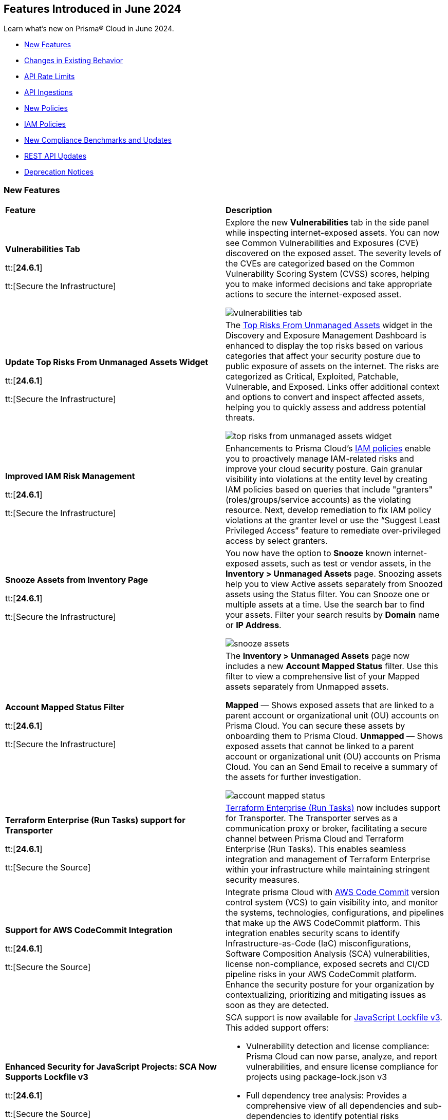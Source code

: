 == Features Introduced in June 2024

Learn what's new on Prisma® Cloud in June 2024.

* <<new-features>>
* <<changes-in-existing-behavior>>
* <<api-rate-limits>>
* <<api-ingestions>>
* <<new-policies>>
* <<iam-policies>>
//* <<policy-updates>>
* <<new-compliance-benchmarks-and-updates>>
* <<rest-api-updates>>
* <<deprecation-notices>>


[#new-features]
=== New Features

[cols="50%a,50%a"]
|===
|*Feature*
|*Description*

|*Vulnerabilities Tab*

tt:[*24.6.1*]

tt:[Secure the Infrastructure]
//RLP-132742

|Explore the new *Vulnerabilities* tab in the side panel while inspecting internet-exposed assets. You can now see Common Vulnerabilities and Exposures (CVE) discovered on the exposed asset. The severity levels of the CVEs are categorized based on the Common Vulnerability Scoring System (CVSS) scores, helping you to make informed decisions and take appropriate actions to secure the internet-exposed asset.

image::vulnerabilities-tab.gif[]

|*Update Top Risks From Unmanaged Assets Widget*

tt:[*24.6.1*]

tt:[Secure the Infrastructure]
//RLP-132742

|The https://docs.prismacloud.io/en/enterprise-edition/content-collections/dashboards/dashboards-discovery-exposure-management[Top Risks From Unmanaged Assets] widget in the Discovery and Exposure Management Dashboard is enhanced to display the top risks based on various categories that affect your security posture due to public exposure of assets on the internet. The risks are categorized as Critical, Exploited, Patchable, Vulnerable, and Exposed. Links offer additional context and options to convert and inspect affected assets, helping you to quickly assess and address potential threats. 

image::top-risks-from-unmanaged-assets-widget.png[]


|*Improved IAM Risk Management*

tt:[*24.6.1*]

tt:[Secure the Infrastructure]
//RLP-141441

|Enhancements to Prisma Cloud's https://docs.prismacloud.io/en/enterprise-edition/content-collections/governance/create-an-iam-policy[IAM policies] enable you to proactively manage IAM-related risks and improve your cloud security posture. Gain granular visibility into violations at the entity level by creating IAM policies based on queries that include "granters" (roles/groups/service accounts) as the violating resource. Next, develop remediation to fix IAM policy violations at the granter level or use the “Suggest Least Privileged Access” feature to remediate over-privileged access by select granters.

|*Snooze Assets from Inventory Page*

tt:[*24.6.1*]

tt:[Secure the Infrastructure]
//RLP-140581

|You now have the option to *Snooze* known internet-exposed assets, such as test or vendor assets, in the *Inventory > Unmanaged Assets* page. Snoozing assets help you to view Active assets separately from Snoozed assets using the Status filter. You can Snooze one or multiple assets at a time. Use the search bar to find your assets. Filter your search results by *Domain* name or *IP Address*.

image::snooze-assets.png[]

|*Account Mapped Status Filter*

tt:[*24.6.1*]

tt:[Secure the Infrastructure]
//RLP-140581

|The *Inventory > Unmanaged Assets* page now includes a new *Account Mapped Status* filter. Use this filter to view a comprehensive list of your Mapped assets separately from Unmapped assets.

*Mapped* — Shows exposed assets that are linked to a parent account or organizational unit (OU) accounts on Prisma Cloud. You can secure these assets by onboarding them to Prisma Cloud.
*Unmapped* — Shows exposed assets that cannot be linked to a parent account or organizational unit (OU) accounts on Prisma Cloud. You can an Send Email to receive a summary of the assets for further investigation.

image::account-mapped-status.png[]


|*Terraform Enterprise (Run Tasks) support for Transporter*

tt:[*24.6.1*]

tt:[Secure the Source]
//BCE-34224

| https://docs.prismacloud.io/en/enterprise-edition/content-collections/application-security/get-started/connect-code-and-build-providers/ci-cd-runs/add-terraform-enterprise-run-tasks#undefined[Terraform Enterprise (Run Tasks)] now includes support for Transporter. The Transporter serves as a communication proxy or broker, facilitating a secure channel between Prisma Cloud and Terraform Enterprise (Run Tasks). This enables seamless integration and management of Terraform Enterprise within your infrastructure while maintaining stringent security measures.

|*Support for AWS CodeCommit Integration*

tt:[*24.6.1*]

tt:[Secure the Source]
//BCE-34167

|Integrate prisma Cloud with https://docs.prismacloud.io/en/enterprise-edition/content-collections/application-security/get-started/connect-code-and-build-providers/code-repositories/add-aws-codecommit[AWS Code Commit] version control system (VCS) to gain visibility into, and monitor the systems, technologies, configurations, and pipelines that make up the AWS CodeCommit platform. This integration enables security scans to identify Infrastructure-as-Code (IaC) misconfigurations, Software Composition Analysis (SCA) vulnerabilities, license non-compliance, exposed secrets and CI/CD pipeline risks in your AWS CodeCommit platform. Enhance the security posture for your organization by contextualizing, prioritizing and mitigating issues as soon as they are detected.

|*Enhanced Security for JavaScript Projects: SCA Now Supports Lockfile v3*

tt:[*24.6.1*]

tt:[Secure the Source]
//BCE-33820

|SCA support is now available for https://docs.prismacloud.io/en/enterprise-edition/content-collections/application-security/risk-management/monitor-and-manage-code-build/software-composition-analysis/sca-troubleshoot[JavaScript Lockfile v3]. This added support offers:

* Vulnerability detection and license compliance: Prisma Cloud can now parse, analyze, and report vulnerabilities, and ensure license compliance for projects using package-lock.json v3
* Full dependency tree analysis: Provides a comprehensive view of all dependencies and sub-dependencies to identify potential risks
* Cross-platform support: Supported across Prisma Cloud platforms such as PR comments, Fix PRs, Enforcement, IDE, and CLI


|===

[#changes-in-existing-behavior]
=== Changes in Existing Behavior

[cols="50%a,50%a"]
|===
|*Feature*
|*Description*

|*API Rate Limits*
//RLP-129569, RLP-139236

|Prisma Cloud uses API https://pan.dev/prisma-cloud/api/cspm/rate-limits/[rate limits] at the endpoint level to protect the performance and availability of its services. Rate limits will be applied to additional APIs starting from the 24.6.1 release. Details of these rate limits will be made available in the supporting API documentation and Look Ahead Notices when these limits are introduced.

For more information, see the <<api-rate-limits>> table below.

|===


[#api-rate-limits]
==== API Rate Limits
//RLP-129569, RLP-139236

Rate limits will apply to the following endpoints in release *24.6.1*.

[cols="60%a,20%a,20%a"]
|===
|*Endpoint*
|*Rate Limit (tps)*
|*Burst Rate (tps)*

3+|*Resource Lists*

|Get Resource Lists -  https://pan.dev/prisma-cloud/api/cspm/get-all-resource-list-for-customer/[GET /v1/resource_list] 
|80 
|80

|Get Resource List by ID - https://pan.dev/prisma-cloud/api/cspm/get-resource-list-by-id/[GET /v1/resource_list/#id]
|4
|4

|Get Resource List Types - https://pan.dev/prisma-cloud/api/cspm/get-resource-list-types/[GET /v1/resource_list/types]
|4
|4

|Get Resource List Names -  GET /v1/resource_list/names
|80 
|80


3+|*Account Groups*

|List Account Groups - https://pan.dev/prisma-cloud/api/cspm/get-account-groups/[GET /cloud/group]
|32
|32

|Account Group Info -  https://pan.dev/prisma-cloud/api/cspm/get-account-group/[GET /cloud/group/#id]
|80
|80

|List Account Group Names - https://pan.dev/prisma-cloud/api/cspm/get-account-group-name/[GET /cloud/group/name]
|32
|32

|List Account Group Names by Cloud Type - https://pan.dev/prisma-cloud/api/cspm/get-account-group-name-by-cloud-type/[GET cloud/group/name/#cloud_type]
|4
|4

3+|*Collections*

| Get All Collections - https://pan.dev/prisma-cloud/api/cspm/get-all-collections/[GET /entitlement/api/v1/collection]
|4
|4

| Get Collection by ID - https://pan.dev/prisma-cloud/api/cspm/get-collection-by-id/[GET /entitlement/api/v1/collection/#id]
|8
|8

|===

[#api-ingestions]
=== API Ingestions

[cols="50%a,50%a"]
|===
|*Service*
|*API Details*


|*Amazon CloudFront*

tt:[*24.6.1*]
//RLP-139944

|*aws-cloudfront-response-headers-policy*

Additional permissions required:

* `cloudfront:ListResponseHeadersPolicies`
* `cloudfront:GetResponseHeadersPolicy`

The Security Audit role includes the permissions. 

|*AWS Database Migration Service*

tt:[*24.6.1*]
//RLP-139939

|*aws-dms-replication-task*

Additional permissions required:

* `dms:DescribeReplicationTasks`
* `dms:ListTagsForResource`

The Security Audit role includes the permissions. 

|*AWS Network Firewall*

tt:[*24.6.1*]
//RLP-139913

|*aws-network-firewall-rule-group*

Additional permissions required:

* `network-firewall:ListRuleGroups`
* `network-firewall:DescribeRuleGroup`

The Security Audit role includes the permissions. 

|*AWS Glue*

tt:[*24.6.1*]
//RLP-139895

|*aws-glue-resource-policy*

Additional permission required:

* `glue:GetResourcePolicies`

You must manually add the above permission to the CFT template to enable it.

//The Security Audit role includes the permissions. 

|*AWS Macie*

tt:[*24.6.1*]
//RLP-139941

|*aws-macie2-classification-job*

Additional permission required:

* `macie2:ListClassificationJobs`

You must manually add the above permission to the CFT template to enable it.

//The Security Audit Policy does not include the permission. 

|*Azure Monitor*

tt:[*24.6.1*]
//RLP-136333

|*azure-monitor-action-groups*

Additional permission required:

* `Microsoft.Insights/ActionGroups/Read`

The Reader role includes the permission. 

|*Azure Log Analytics*

tt:[*24.6.1*]
//RLP-120365

|*azure-log-analytics-clusters*

Additional permission required:

* `Microsoft.OperationalInsights/clusters/read`

The Reader role includes the permission. 

|*Azure App Service*

tt:[*24.6.1*]
//RLP-139922

|*azure-app-service-private-endpoint-connections*

Additional permissions required:

* `Microsoft.Web/sites/Read`
* `Microsoft.Web/sites/privateEndpointConnections/Read`

The Reader role includes the permissions. 

|*Azure Event Grid*

tt:[*24.6.1*]
//RLP-139161

|*azure-event-grid-namespaces*

Additional permission required:

* `Microsoft.EventGrid/namespaces/read`

The Reader role includes the permission. 

|*Azure Virtual Network*

tt:[*24.6.1*]
//RLP-139108

|*azure-network-private-dns-zone-groups*

Additional permissions required:

* `Microsoft.Network/privateEndpoints/read`
* `Microsoft.Network/privateEndpoints/privateDnsZoneGroups/read`

The Reader role includes the permissions. 

|*Google Storage Transfer*

tt:[*24.6.1*]
//RLP-140219

|*gcloud-storage-transfer-agent-pool*

Additional permission required:

* `storagetransfer.agentpools.list`

The Viewer role includes the permission. 

|*Google Storage Transfer*

tt:[*24.6.1*]
//RLP-140218

|*gcloud-storage-transfer-job*

Additional permission required:

* `storagetransfer.jobs.list`

The Viewer role includes the permission. 

|*Google Cloud Workstation*

tt:[*24.6.1*]
//RLP-140215

|*gcloud-cloud-workstation-configuration*

Additional permissions required:

* `workstations.workstationClusters.list`
* `workstations.workstationConfigs.list`
* `workstations.workstationConfigs.getIamPolicy`

The Viewer role includes the permissions. 

|*Google Cloud Workstation*

tt:[*24.6.1*]
//RLP-140214

|*gcloud-cloud-workstation-cluster*

Additional permission required:

* `workstations.workstationClusters.list`

The Viewer role includes the permission. 

|*Google Cloud Workstation*

tt:[*24.6.1*]
//RLP-136571

|*gcloud-cloud-workstation*

Additional permissions required:

* `workstations.workstationClusters.list`
* `workstations.workstationConfigs.list`
* `workstations.workstations.list`
* `workstations.workstationConfigs.getIamPolicy`

The Viewer role includes the permissions. 

|*GCP Vertex AI Platform Pipeline Job*

tt:[*Update*]
tt:[*24.6.1*]
//RLP-141422

|*gcloud-vertex-ai-aiplatform-pipeline-job*

A new field called runtimeConfig and it's sub-fields will be ingested as part of this update.

|===


[#new-policies]
=== New Policies

[cols="50%a,50%a"]
|===
|*Policies*
|*Description*

|*AWS Secret Manager secret not used for more than 90 days*

tt:[*24.6.1*]
//RLP-140347

|This policy identifies the AWS Secret Manager secret not accessed within 90 days.

AWS Secret Manager securely stores and manages sensitive information like API keys, passwords, and certificates. Leaving unused secrets in AWS Secret Manager increases the risk of security breaches by providing unnecessary access points for attackers, potentially leading to unauthorized data access or leaks.

It is recommended to routinely review and delete unused secrets to limit the attack surface and risk of unauthorized access.

*Policy Severity—* Informational

*Policy Type—* Config

----
config from cloud.resource where cloud.type = 'aws' AND api.name = 'aws-secretsmanager-describe-secret' AND json.rule = '(lastAccessedDate does not exist and _DateTime.ageInDays(createdDate) > 90) or (lastAccessedDate exists and _DateTime.ageInDays(lastAccessedDate) > 90)'
----

|*AWS Aurora MySQL DB cluster does not publish audit logs to CloudWatch Logs*

tt:[*24.6.1*]
//RLP-140387

|This policy identifies AWS Aurora MySQL DB cluster where audit logging is disabled or audit logs are not published to Amazon CloudWatch Logs.

Aurora MySQL DB cluster integrates with Amazon CloudWatch for performance metrics gathering and analysis, supporting CloudWatch Alarms. While the Aurora MySQL DB cluster provides customizable audit logs for monitoring database operations, these logs are not automatically sent to CloudWatch Logs, limiting centralized monitoring and analysis of database activities.

It is recommended to configure the Aurora MySQL DB cluster to enable audit logs and their publishing to CloudWatch. 

*Policy Severity—* Informational

*Policy Type—* Config

----
config from cloud.resource where api.name = 'aws-rds-db-cluster' AND json.rule = engine equals "aurora-mysql" and status equals "available" as X; config from cloud.resource where api.name = 'aws-rds-db-cluster-parameter-group' AND json.rule = DBParameterGroupFamily contains "aurora-mysql" as Y; filter '$.X.dBclusterParameterGroupArn equals $.Y.DBClusterParameterGroupArn and (($.Y.parameters.server_audit_logging.ParameterValue does not exist or $.Y.parameters.server_audit_logging.ParameterValue equals 0) or ($.X.enabledCloudwatchLogsExports does not contain "audit" and $.Y.parameters.server_audit_logs_upload.ParameterValue equals 0))' ; show X;
----

|*AWS AppSync GraphQL API is authenticated with API key*

tt:[*24.6.1*]
//RLP-140548

|This policy identifies the AWS AppSync Graphql API using the API key for primary or additional authentication methods.

AWS AppSync GraphQL API is a fully managed service by Amazon Web Services for building scalable and secure GraphQL APIs. An API key is a hard-coded value in your application generated by the AWS AppSync service when you create an unauthenticated GraphQL endpoint. Using API keys for authentication can pose security risks such as exposure to unauthorized access and limited control over access privileges, potentially compromising sensitive data and system integrity.

It is recommended to use authentication methods other than API Keys like IAM, Amazon Cognito User Pools, or OpenID Connect providers for securing AWS AppSync GraphQL APIs, to ensure enhanced security and access control.

*Policy Severity—* Informational

*Policy Type—* Config

----
config from cloud.resource where cloud.type = 'aws' AND api.name = 'aws-appsync-graphql-api' AND json.rule = authenticationType equals "API_KEY" or additionalAuthenticationProviders[?any( authenticationType equals "API_KEY" )] exists 
----

|*AWS Network Firewall is not configured with logging configuration*

tt:[*24.6.1*]
//RLP-140578

|This policy identifies an AWS Network Firewall where logging is not configured.

AWS Network Firewall manages inbound and outbound traffic for the AWS resources within the AWS environment. Logging configuration for the network firewall involves enabling logging of network traffic, including allowed and denied requests, to provide visibility into network activity. Failure to configure logging results in a lack of visibility into potential security threats, making it difficult to detect and respond to malicious activity effectively and hindering threat detection and compliance.

It is recommended to enable logging to ensure comprehensive monitoring, threat detection, compliance adherence, and effective incident response.

*Policy Severity—* Informational

*Policy Type—* Config

----
config from cloud.resource where api.name = 'aws-networkfirewall-firewall' AND json.rule = FirewallStatus.Status equals "READY" as X; config from cloud.resource where api.name = 'aws-network-firewall-logging-configuration' AND json.rule = LoggingConfiguration.LogDestinationConfigs[*].LogType does not exist as Y; filter '$.X.Firewall.FirewallArn equal ignore case $.Y.FirewallArn' ; show X;
----

|*AWS Security Hub is not enabled*

tt:[*24.6.1*]
//RLP-141035

|This policy identifies the AWS Security Hub that is not enabled in specific regions. 

AWS Security Hub is a centralized security management service by Amazon Web Services, providing a comprehensive view of your security posture and automating security checks across AWS accounts. Failure to enable AWS Security Hub in all regions may lead to limited visibility and compromised threat detection across your AWS environment.

It is recommended to enable AWS Security Hub in all regions for consistent visibility and enhanced threat detection across your AWS environment.

*Policy Severity—* Informational

*Policy Type—* Config

----
config from cloud.resource where cloud.type = 'aws' AND api.name = 'aws-securityhub-hub' AND json.rule = SubscribedAt exists as X; count(X) less than 1 
----

|*AWS ECS task definition logging configuration disabled*

tt:[*24.6.1*]
//RLP-138996

|This policy identifies AWS ECS task definitions that have logging configuration disabled.

AWS ECS logging involves capturing and storing container logs for monitoring, troubleshooting, and analysis purposes within the Amazon ECS environment. Collecting data from task definitions gives visibility, which can aid in debugging processes and determining the source of issues.

It is recommended to configure logging for an AWS ECS task definition.

*Policy Severity—* Informational

*Policy Type—* Config

----
config from cloud.resource where cloud.type = 'aws' AND api.name = 'aws-ecs-describe-task-definition' AND json.rule = status equals ACTIVE and containerDefinitions[?any(logConfiguration.logDriver does not exist)] exists
----

|*AWS EC2 Client VPN endpoints client connection logging disabled*

tt:[*24.6.1*]
//RLP-138997

|This policy identifies AWS EC2 client VPN endpoints with client connection logging disabled.

AWS Client VPN endpoints enable remote clients to securely connect to resources in the Virtual Private Cloud (VPC). Connection logs enable you to track user behaviour on the VPN endpoint and gain visibility.

It is recommended to enable connection logging for AWS EC2 client VPN endpoints.

*Policy Severity—* Low

*Policy Type—* Config

----
config from cloud.resource where cloud.type = 'aws' AND api.name = 'aws-ec2-client-vpn-endpoint' AND json.rule = status.code equal ignore case available and connectionLogOptions.Enabled is false
----

|*AWS EventBridge event bus with no resource-based policy attached*

tt:[*24.6.1*]
//RLP-140361

|This policy identifies AWS EventBridge event buses with no resource-based policy attached.

AWS EventBridge is a serverless event bus service that enables businesses to quickly and easily integrate applications, services, and data across multiple cloud environments. By default, an EventBridge custom event bus lacks a resource-based policy associated with it, which allows principals in the account to access the event bus. 

It is recommended to attach a resource based policy to the event bus to limit access scope to fewer entities.

*Policy Severity—* Informational

*Policy Type—* Config

----
config from cloud.resource where cloud.type = 'aws' AND api.name = 'aws-events-eventbus' AND json.rule = Policy does not exist
----

|*AWS WAF Rule Group CloudWatch metrics disabled*

tt:[*24.6.1*]
//RLP-140364

|This policy identifies the AWS WAF Rule Group having CloudWatch metrics disabled.

AWS WAF rule groups have CloudWatch metrics that provide information about the number of allowed and blocked web requests, counted requests, and requests that pass through without matching any rule in the rule group. These metrics can be used to monitor and analyse the performance of the web access control list (web ACL) and its associated rules.

It is recommended to enable CloudWatch metrics for a WAF rule group to help in monitoring and analysis of web requests.

*Policy Severity—* Informational

*Policy Type—* Config

----
config from cloud.resource where cloud.type = 'aws' AND api.name = 'aws-waf-v2-rule-group' AND json.rule = VisibilityConfig.CloudWatchMetricsEnabled is false or Rules[?any( VisibilityConfig.CloudWatchMetricsEnabled is false)] exists
----

|*AWS Step Function state machines logging disabled*

tt:[*24.6.1*]
//RLP-140365

|This policy identifies AWS Step Function state machines with logging disabled.

AWS Step Functions uses state machines to define and execute workflows that coordinate the components of distributed applications and microservices. Step Functions logs state machine executions to Amazon CloudWatch Logs for debugging and monitoring purposes.

It is recommended to enable logging on the Step Function state machine to maintain reliability, availability, and performance.

*Policy Severity—* Informational

*Policy Type—* Config

----
config from cloud.resource where cloud.type = 'aws' AND api.name = 'aws-step-functions-statemachine' AND json.rule = loggingConfiguration.level equal ignore case off
----

|*Azure Application Insights configured with overly permissive network access*

tt:[*24.6.1*]
//RLP-58065

|This policy identifies Application Insights configured with overly permissive network access. 

Virtual network access configuration in Application Insights allows you to restrict data ingestion and queries coming from the public networks. 

It is recommended to configure the Application Insight with virtual networks access configuration set to restrict; so that the Application Insight is accessible only to restricted Azure Monitor private link scopes.

*Policy Severity—* Medium 

*Policy Type—* Config

----
config from cloud.resource where cloud.type = 'azure' AND api.name = 'azure-application-insights-component' AND json.rule = properties.provisioningState equals Succeeded and (properties.publicNetworkAccessForQuery equals Enabled or properties.publicNetworkAccessForIngestion equals Enabled)
----

|*Azure Application Insights not configured with Azure Active Directory (Azure AD) authentication*

tt:[*24.6.1*]
//RLP-58531

|This policy identifies Application Insights that are not configured with Azure Active Directory (AAD) authentication and are enabled with local authentication. 

Disabling local authentication and using AAD-based authentication enhances the security and reliability of the telemetry used to make both critical operational and business decisions. 

It is recommended to configure the Application Insights with Azure Active Directory (AAD) authentication so that all actions are strongly authenticated.

*Policy Severity—* Medium 

*Policy Type—* Config

----
config from cloud.resource where cloud.type = 'azure' AND api.name = 'azure-application-insights-component' AND json.rule = properties.provisioningState equals Succeeded and (properties.DisableLocalAuth does not exist or properties.DisableLocalAuth is false)
----

|*Azure Log Analytics configured with overly permissive network access*

tt:[*24.6.1*]
//RLP-60227

|This policy identifies Log Analytics configured with overly permissive network access. 

Virtual network access configuration in Log Analytics allows you to restrict data ingestion and queries coming from the public networks. 

It is recommended to configure the Log Analytics with virtual networks access configuration set to restrict; so that the  Log Analytics is accessible only to restricted Azure Monitor private link scopes.

*Policy Severity—* Medium 

*Policy Type—* Config

----
config from cloud.resource where cloud.type = 'azure' AND api.name = 'azure-log-analytics-workspace' AND json.rule = properties.provisioningState equals Succeeded and (properties.publicNetworkAccessForQuery equals Enabled or properties.publicNetworkAccessForIngestion equals Enabled)
----

|*Azure storage account infrastructure encryption is disabled*

tt:[*24.6.1*]
//RLP-76220

|The policy identifies Azure storage accounts for which infrastructure encryption is disabled.

Infrastructure double encryption adds a second layer of encryption using service-managed keys. When infrastructure encryption is enabled for a storage account or an encryption scope, data is encrypted twice. Once at the service level and once at the infrastructure level - with two different encryption algorithms and two different keys. Infrastructure encryption is recommended for scenarios where double encrypted data is necessary for compliance requirements.

It is recommended to enable infrastructure encryption on Azure storage accounts so that encryption can be implemented at the layer closest to the storage device or network wires.

*Policy Severity—* Informational 

*Policy Type—* Config

----
config from cloud.resource where cloud.type = 'azure' AND api.name = 'azure-storage-account-list' AND json.rule = properties.provisioningState equal ignore case Succeeded and (properties.encryption.requireInfrastructureEncryption does not exist or properties.encryption.requireInfrastructureEncryption is false)
----

|*Azure Activity log alert for Create or update public IP address rule does not exist*

tt:[*24.6.1*]
//RLP-140569

|The policy identifies Azure storage accounts for which infrastructure encryption is disabled.

Infrastructure double encryption adds a second layer of encryption using service-managed keys. When infrastructure encryption is enabled for a storage account or an encryption scope, data is encrypted twice. Once at the service level and once at the infrastructure level - with two different encryption algorithms and two different keys. Infrastructure encryption is recommended for scenarios where double encrypted data is necessary for compliance requirements.

It is recommended to enable infrastructure encryption on Azure storage accounts so that encryption can be implemented at the layer closest to the storage device or network wires.

*Policy Severity—* Informational 

*Policy Type—* Config

----
config from cloud.resource where cloud.type = 'azure' AND api.name = 'azure-activity-log-alerts' AND json.rule = "location equal ignore case Global and properties.enabled equals true and properties.scopes[*] does not contain resourceGroups and properties.condition.allOf[?(@.field=='operationName')].equals equals Microsoft.Network/publicIPAddresses/write" as X; count(X) less than 1
----

|*Azure Activity log alert for Delete public IP address rule does not exist*

tt:[*24.6.1*]
//RLP-140572

|This policy identifies the Azure accounts in which activity log alert for Delete public IP address rule does not exist.

Creating an activity log alert for Delete public IP address rule gives insight into network rule access changes and may reduce the time it takes to detect suspicious activity. By enabling this monitoring, you get alerts whenever any deletions are made to public IP addresses rules.

As a best practice, it is recommended to have an activity log alert for Delete public IP address rule to enhance network security monitoring and detect suspicious activities.

*Policy Severity—* Informational 

*Policy Type—* Config

----
config from cloud.resource where cloud.type = 'azure' AND api.name = 'azure-activity-log-alerts' AND json.rule = "location equal ignore case Global and properties.enabled equals true and properties.scopes[*] does not contain resourceGroups and properties.condition.allOf[?(@.field=='operationName')].equals equals Microsoft.Network/publicIPAddresses/delete" as X; count(X) less than 1
----

|*GCP Vertex AI Workbench user-managed notebook auto-upgrade is disabled*

tt:[*24.6.1*]
//RLP-129289

|This policy identifies GCP Vertex AI Workbench user-managed notebooks that have auto-upgrade disabled.

Auto-upgrading Google Cloud Vertex environments ensures timely security updates, bug fixes, and compatibility with APIs and libraries. It reduces security risks associated with outdated software, enhances stability, and enables access to new features and optimizations.

It is recommended to enable auto-upgrade to minimize maintenance overhead and mitigate security risks.

*Policy Severity—* Informational

*Policy Type—* Config

----
config from cloud.resource where cloud.type = 'gcp' AND api.name = 'gcloud-vertex-ai-notebook-instance' AND json.rule = state equals "ACTIVE" and metadata.notebook-upgrade-schedule does not exist
----

|*GCP Vertex AI Workbench user-managed notebook has vTPM disabled*

tt:[*24.6.1*]
//RLP-129290

|This policy identifies GCP Vertex AI Workbench user-managed notebooks that have Virtual Trusted Platform Module (vTPM) feature disabled. 

Virtual Trusted Platform Module (vTPM) validates guest VM pre-boot and boot integrity and offers key generation and protection. The vTPM’s root keys and the keys it generates can’t leave the vTPM, thus gaining enhanced protection from compromised operating systems or highly privileged project admins.

It is recommended to enable virtual TPM device on supported virtual machines to facilitate measured Boot and other OS security features that require a TPM.

*Policy Severity—* Low

*Policy Type—* Config

----
config from cloud.resource where cloud.type = 'gcp' AND api.name = 'gcloud-vertex-ai-notebook-instance' AND json.rule = state equals "ACTIVE" and shieldedInstanceConfig.enableVtpm is false
----

|*GCP Vertex AI Workbench user-managed notebook's JupyterLab interface access mode is set to single user*

tt:[*24.6.1*]
//RLP-139231

|This policy identifies GCP Vertex AI Workbench user-managed notebooks with JupyterLab interface access mode set to single user.

Vertex AI Workbench user-managed notebook can be accessed using the web-based JupyterLab interface. Access mode controls the control access to this interface. Allowing access to only a single user could limit collaboration, increase chances of credential sharing, and hinder security audits and reviews of the resource.

It is recommended to avoid single user access and make use of the service account access mode for user-managed notebooks.

*Policy Severity—* Informational

*Policy Type—* Config

----
config from cloud.resource where cloud.type = 'aws' AND api.name = 'aws-step-functions-statemachine' AND json.rule = loggingConfiguration.level equal ignore case off
----

|*GCP Vertex AI Workbench user-managed notebook has Integrity monitoring disabled*

tt:[*24.6.1*]
//RLP-139233

|This policy identifies GCP Vertex AI Workbench user-managed notebooks that have Integrity monitoring disabled.

Integrity Monitoring continuously monitors the boot integrity, kernel integrity, and persistent data integrity of the underlying VM of the shielded user-managed notebooks. It detects unauthorized modifications or tampering, enhancing security by verifying the trusted state of VM components throughout their lifecycle. It provides active alerting allowing administrators to respond to integrity failures and prevent compromised nodes from being deployed into the cluster.

It is recommended to enable integrity monitoring for user-managed notebooks to detect and mitigate advanced threats like rootkits and bootkit malware.

*Policy Severity—* Low

*Policy Type—* Config

----
config from cloud.resource where cloud.type = 'gcp' AND api.name = 'gcloud-vertex-ai-notebook-instance' AND json.rule = state equals "ACTIVE" and shieldedInstanceConfig.enableIntegrityMonitoring is false 
----

|*GCP Cloud Run service revision is using default service account with editor role*

tt:[*24.6.1*]
//RLP-140681

|This policy identifies GCP Cloud Run service revisions that are utilizing the default service account with the editor role. 

GCP Compute Engine Default service account is automatically created upon enabling the Compute Engine API. This service account is granted the IAM basic Editor role by default, unless explicitly disabled. Assigning default service account with the editor role to cloud run revisions could lead to privilege escalation. Granting minimal access rights helps in promoting a better security posture.

Following the principle of least privileges, it is recommended to avoid assigning default service account with the editor role to cloud run revision.

*Policy Severity—* Medium

*Policy Type—* Config

----
config from cloud.resource where api.name = 'gcloud-projects-get-iam-user' AND json.rule = user contains "compute@developer.gserviceaccount.com" and roles[*] contains "roles/editor" as X; config from cloud.resource where api.name = 'gcloud-cloud-run-revisions-list' AND json.rule = spec.serviceAccountName contains "compute@developer.gserviceaccount.com" as Y; filter ' $.X.user equals $.Y.spec.serviceAccountName '; show Y;
----

|*OCI Cloud Guard is not enabled in the root compartment of the tenancy*

tt:[*24.6.1*]
//RLP-140442

|This policy identifies the absence of OCI Cloud Guard enablement in the root compartment of the tenancy.

OCI Cloud Guard is a vital service that detects misconfigured resources and insecure activities within an OCI tenancy. It offers security administrators visibility to identify and resolve these issues promptly. Cloud Guard not only detects but also suggests, assists, or takes corrective actions to mitigate security risks. By enabling Cloud Guard in the root compartment of the tenancy with default configuration, activity detectors, and responders, administrators can proactively monitor and secure their OCI resources against potential security threats.

As best practice, it is recommended to have Cloud Guard enabled in the root compartment of your tenancy.

*Policy Severity—* Informational

*Policy Type—* Config

----
config from cloud.resource where api.name = 'oci-cloudguard-configuration' AND json.rule = status does not equal ignore case ENABLED
----

|*OCI boot volume is not encrypted with Customer Managed Key (CMK)*

tt:[*24.6.1*]
//RLP-140443

|This policy identifies OCI boot volumes that are not encrypted with a Customer Managed Key (CMK).

Encrypting boot volumes with a CMK enhances data security by providing an additional layer of protection. Effective management of encryption keys is crucial for safeguarding and accessing sensitive data. Customers should review boot volumes encrypted with Oracle service managed keys to determine if they prefer managing keys for specific volumes and implement their own key lifecycle management accordingly.

As best practice, it is recommended to encrypt OCI boot volumes using a Customer Managed Key (CMK) to strengthen data security measures.

*Policy Severity—* Informational

*Policy Type—* Config

----
config from cloud.resource where api.name = 'oci-block-storage-boot-volume' AND json.rule = lifecycleState equal ignore case "AVAILABLE" AND kmsKeyId is member of ("null")
----

|===

[#iam-policies]
=== IAM Policies

The 24.6.1 release includes the following OOTB IAM policies:

//RLP-139907

[cols="20%a,30%a,30%a,10%a,10%a"]

|===
|*Policy Name*
|*Description*
|*RQL*
|*Cloud*
|*Policy Severity*

|*AWS Compute Instance (EC2/Lambda) Assigned CloudFormation Creation Permissions Which Could Lead to Privilege Escalation*
|An adversary able to create CloudFormation stacks with any role would be able to escalate their permissions by attaching a privileged role to the stack while influencing the actions taken by the created resources. As such, they would obtain the ability to perform actions using the permissions of the attached role, allowing further enumeration and exploitation of the environment.
|----
config from iam where dest.cloud.type = 'AWS' AND action.name CONTAINS ALL ('iam:PassRole', 'cloudformation:CreateStack') AND source.cloud.resource.type IN ('instance', 'function')
----
|AWS
|High

|*AWS Compute Instance (EC2/Lambda) Assigned Permissions to Run EC2 Instances Which Could Lead to Privilege Escalation*
|An adversary able to run EC2 instances with any role would be able to escalate their permissions by attaching a privileged role to the instance. As such, they would obtain the permissions of the role attached to the EC2, allowing further enumeration and exploitation of the environment.
|----
config from iam where dest.cloud.type = 'AWS' AND action.name CONTAINS ALL ('iam:PassRole', 'ec2:RunInstances') AND source.cloud.resource.type IN ('instance', 'function')
----
|AWS
|High

|*AWS Compute Instance (EC2/Lambda) Assigned Lambda Creation Permissions Which Could Lead to Privilege Escalation*
|An adversary able to create a Lambda Function with any role and give themselves the permissions to invoke it would be able to escalate their permissions by attaching a privileged role to the function while defining the Lambda's actions. As such, they would obtain the ability to perform actions using the permissions of the attached role, allowing further enumeration and exploitation of the environment.
|----
config from iam where dest.cloud.type = 'AWS' AND action.name CONTAINS ALL ('iam:PassRole', 'lambda:CreateFunction', 'lambda:AddPermission') AND source.cloud.resource.type IN ('instance', 'function')
----
|AWS
|High

|*AWS Compute Instance (EC2/Lambda) Assigned IAM Policy Management Permissions Which Could Lead to Privilege Escalation*
|An adversary able to influence or change IAM policies could grant themselves extensive permissions using the policies. As such, they would obtain the ability to perform actions allowed by the policies, allowing further enumeration and exploitation of the environment.
|----
config from iam where dest.cloud.type = 'AWS' AND action.name in ('iam:PutGroupPolicy', 'iam:PutRolePolicy', 'iam:AttachGroupPolicy', 'iam:AttachUserPolicy', 'iam:CreatePolicyVersion') AND source.cloud.resource.type IN ('instance', 'function')
----
|AWS
|High

|*AWS Compute Instance (EC2/Lambda) Assigned Glue DevEndpoint Creation Permissions Which Could Lead to Privilege Escalation*
|An adversary able to create a Glue DevEndpoint with any role would be able to escalate their permissions by attaching a privileged role to the endpoint and configuring authentication to the endpoint using a key which they control. As such, they would obtain the ability to perform actions using the permissions of the attached role, allowing further enumeration and exploitation of the environment.
|----
config from iam where dest.cloud.type = 'AWS' AND action.name CONTAINS ALL ('iam:PassRole', 'glue:CreateDevEndpoint') AND source.cloud.resource.type IN ('instance', 'function')
----
|AWS
|High

|*AWS Compute Instance (EC2/Lambda) Assigned Glue DevEndpoint Creation Permissions Which Could Lead to Privilege Escalation*
|An adversary able to create a Glue DevEndpoint with any role would be able to escalate their permissions by attaching a privileged role to the endpoint and configuring authentication to the endpoint using a key which they control. As such, they would obtain the ability to perform actions using the permissions of the attached role, allowing further enumeration and exploitation of the environment.
|----
config from iam where dest.cloud.type = 'AWS' AND action.name CONTAINS ALL ('iam:PassRole', 'glue:CreateDevEndpoint') AND source.cloud.resource.type IN ('instance', 'function')
----
|AWS
|High

|*GCP Compute Instance (VM/Cloud Function) Assigned Cloud Function Creation Permissions Which Could Lead to Privilege Escalation*
|An adversary able to create Cloud Function instances with Service Account impersonation privileges would be able to escalate their permissions creating an instance which performs attacker controlled actions using the permissions of an impersonated Service Account. This would allow them to further enumerate and exploit the environment.
|----
config from iam where dest.cloud.type = 'GCP' AND source.cloud.resource.type IN ('Instances', 'functions') AND action.name CONTAINS ALL ( 'cloudfunctions.functions.create', 'cloudfunctions.functions.sourceCodeSet', 'iam.serviceAccounts.actAs' )
----
|GCP
|High

|*GCP Compute Instance (VM/Cloud Function) Assigned Cloud Run Creation Permissions Which Could Lead to Privilege Escalation*
|An adversary able to create Cloud Run instances with Service Account impersonation privileges would be able to escalate their permissions creating an instance which performs attacker controlled actions using the permissions of an impersonated Service Account. This would allow them to further enumerate and exploit the environment.
|----
config from iam where dest.cloud.type = 'GCP' AND source.cloud.resource.type IN ('Instances', 'functions') AND action.name CONTAINS ALL ( 'run.services.create', 'run.routes.invoke', 'iam.serviceAccounts.actAs' )
----
|GCP
|High

|*GCP Compute Instance (VM/Cloud Function) Assigned Cloud Function IAM Policy Edit Permissions Which Could Lead to Privilege Escalation*
|An adversary able to edit the IAM policy for Cloud Function instances, in conjunction with Service Account impersonation privileges would be able to escalate their permissions by adding edit permissions to an instance, causing it to perform attacker controlled actions using the permissions of an impersonated Service Account. This would allow them to further enumerate and exploit the environment.
|----
config from iam where dest.cloud.type = 'GCP' AND source.cloud.resource.type IN ('Instances', 'functions') AND action.name CONTAINS ALL ( 'cloudfunctions.functions.setIamPolicy', 'iam.serviceAccounts.actAs' )
----
|GCP
|High

|*GCP Compute Instance (VM/Cloud Function) Assigned Cloud Run IAM Policy Edit Permissions Which Could Lead to Privilege Escalation*
|An adversary able to edit the IAM policy for Cloud Run instances, in conjunction with Service Account impersonation privileges would be able to escalate their permissions by adding edit permissions to an instance, causing it to perform attacker controlled actions using the permissions of an impersonated Service Account. This would allow them to further enumerate and exploit the environment.
|----
config from iam where dest.cloud.type = 'GCP' AND source.cloud.resource.type IN ('Instances', 'functions') AND action.name CONTAINS ALL ( 'run.services.setIamPolicy', 'iam.serviceAccounts.actAs' )
----
|GCP
|High

|*GCP Compute Instance (VM/Cloud Function) Assigned Cloud Run Jobs IAM Policy Edit Permissions Which Could Lead to Privilege Escalation*
|An adversary able to edit the IAM policy for Cloud Run Jobs, in conjunction with Service Account impersonation privileges would be able to escalate their permissions by adding edit permissions to an instance, causing it to perform attacker controlled actions using the permissions of an impersonated Service Account. This would allow them to further enumerate and exploit the environment.
|----
config from iam where dest.cloud.type = 'GCP' AND source.cloud.resource.type IN ('Instances', 'functions') AND action.name CONTAINS ALL ( 'run.jobs.setIamPolicy', 'iam.serviceAccounts.actAs' )
----
|GCP
|High

|*GCP Compute Instance (VM/Cloud Function) Assigned IAM Role Update Permissions Which Could Lead to Privilege Escalation*

|An adversary able to retrieve and edit IAM roles could grant themselves additional permissions within the environment, escalating their privileges. This would allow them to further enumerate and exploit the environment.
|----
config from iam where dest.cloud.type = 'GCP' AND source.cloud.resource.type IN ('Instances', 'functions') AND action.name CONTAINS ALL ( 'iam.roles.update', 'iam.roles.get' )
----
|GCP
|High

|*GCP Compute Instance (VM/Cloud Function) Assigned Permissions to Retrieve Service Account Tokens Which Could Lead to Privilege Escalation*
|An adversary able to retrieve Service Account tokens could authenticate as high-privileged Service Accounts, escalating their original privileges. This would allow them to further enumerate and exploit the environment.
|----
config from iam where dest.cloud.type = 'GCP' AND source.cloud.resource.type IN ('Instances', 'functions') AND action.name CONTAINS ALL ( 'iam.serviceAccounts.getAccessToken', 'iam.serviceAccounts.get' )
----
|GCP
|High

|*GCP Compute Instance (VM/Cloud Function) Assigned Permissions to Edit IAM Policy for Service Accounts Which Could Lead to Privilege Escalation*
|An adversary able to edit Service Accounts' IAM Policies could grant themselves additional permissions within the environment, escalating their privileges. This would allow them to further enumerate and exploit the environment.
|----
config from iam where dest.cloud.type = 'GCP' AND source.cloud.resource.type IN ('Instances', 'functions') AND action.name = 'iam.serviceAccounts.setIamPolicy'
----
|GCP
|High


|*GCP Compute Instance (VM/Cloud Function) Assigned Resource Manager Permissions Which Could Lead to Privilege Escalation*
|An adversary able to edit IAM Policies at the organization, folder or project levels could grant themselves additional permissions within the environment, escalating their privileges. This would allow them to further enumerate and exploit the environment.
|----
config from iam where dest.cloud.type = 'GCP' AND source.cloud.resource.type IN ('Instances', 'functions') AND action.name IN ('resourcemanager.organizations.setIamPolicy', 'resourcemanager.folders.setIamPolicy', 'resourcemanager.projects.setIamPolicy')
----
|GCP
|High

|*GCP Cloud Run Instance Assigned Cloud Function Creation Permissions Which Could Lead to Privilege Escalation*
|An adversary able to create Cloud Function instances with Service Account impersonation privileges would be able to escalate their permissions creating an instance which performs attacker controlled actions using the permissions of an impersonated Service Account. This would allow them to further enumerate and exploit the environment.
|----
config from iam where dest.cloud.type = 'GCP' AND source.cloud.service.name = 'run' AND action.name CONTAINS ALL ( 'cloudfunctions.functions.create', 'cloudfunctions.functions.sourceCodeSet', 'iam.serviceAccounts.actAs' )
----
|GCP
|High

|*GCP Cloud Run Instance Assigned Cloud Run Creation Which Could Lead to Privilege Escalation*
|An adversary able to create Cloud Run instances with Service Account impersonation privileges would be able to escalate their permissions creating an instance which performs attacker controlled actions using the permissions of an impersonated Service Account. This would allow them to further enumerate and exploit the environment.
|----
config from iam where dest.cloud.type = 'GCP' AND source.cloud.service.name = 'run' AND action.name CONTAINS ALL ( 'run.services.create', 'run.routes.invoke', 'iam.serviceAccounts.actAs' )
----
|GCP
|High

|*GCP Cloud Run Instance Assigned Cloud Function IAM Policy Edit Permissions Which Could Lead to Privilege Escalation*

|An adversary able to edit the IAM policy for Cloud Function instances, in conjunction with Service Account impersonation privileges would be able to escalate their permissions by adding edit permissions to an instance, causing it to perform attacker controlled actions using the permissions of an impersonated Service Account. This would allow them to further enumerate and exploit the environment.
|----
config from iam where dest.cloud.type = 'GCP' AND source.cloud.service.name = 'run' AND action.name CONTAINS ALL ( 'cloudfunctions.functions.setIamPolicy', 'iam.serviceAccounts.actAs' )
----
|GCP
|High

|*GCP Cloud Run Instance Assigned Cloud Run IAM Policy Edit Permissions Which Could Lead to Privilege Escalation*
|An adversary able to edit the IAM policy for Cloud Run instances, in conjunction with Service Account impersonation privileges would be able to escalate their permissions by adding edit permissions to an instance, causing it to perform attacker controlled actions using the permissions of an impersonated Service Account. This would allow them to further enumerate and exploit the environment.
|----
config from iam where dest.cloud.type = 'GCP' AND source.cloud.service.name = 'run' AND action.name CONTAINS ALL ( 'run.services.setIamPolicy', 'iam.serviceAccounts.actAs' )
----
|GCP
|High

|*GCP Cloud Run Instance Assigned Cloud Run Jobs IAM Policy Edit Permissions Which Could Lead to Privilege Escalation*
|An adversary able to edit the IAM policy for Cloud Run Jobs, in conjunction with Service Account impersonation privileges would be able to escalate their permissions by adding edit permissions to an instance, causing it to perform attacker controlled actions using the permissions of an impersonated Service Account. This would allow them to further enumerate and exploit the environment.
|----
config from iam where dest.cloud.type = 'GCP' AND source.cloud.service.name = 'run' AND action.name CONTAINS ALL ( 'run.jobs.setIamPolicy', 'iam.serviceAccounts.actAs' )
----
|GCP
|High

|*GCP Cloud Run Instance Assigned IAM Role Update Permissions Which Could Lead to Privilege Escalation*
|An adversary able to retrieve and edit IAM roles could grant themselves additional permissions within the environment, escalating their privileges. This would allow them to further enumerate and exploit the environment.
|----
config from iam where dest.cloud.type = 'GCP' AND source.cloud.service.name = 'run' AND action.name CONTAINS ALL ( 'iam.roles.update', 'iam.roles.get' )
----
|GCP
|High

|*GCP Cloud Run Instance Assigned Permissions to Retrieve Service Account Tokens Which Could Lead to Privilege Escalation*
|An adversary able to retrieve Service Account tokens could authenticate as high-privileged Service Accounts, escalating their original privileges. This would allow them to further enumerate and exploit the environment.
|----
config from iam where dest.cloud.type = 'GCP' AND source.cloud.service.name = 'run' AND action.name CONTAINS ALL ( 'iam.serviceAccounts.getAccessToken', 'iam.serviceAccounts.get' )
----
|GCP
|High

|*GCP Cloud Run Instance Assigned Permissions to Edit IAM Policy for Service Accounts Which Could Lead to Privilege Escalation*
|An adversary able to edit Service Accounts' IAM Policies could grant themselves additional permissions within the environment, escalating their privileges. This would allow them to further enumerate and exploit the environment.
|----
config from iam where dest.cloud.type = 'GCP' AND source.cloud.service.name = 'run' AND action.name = 'iam.serviceAccounts.setIamPolicy'
----
|GCP
|High

|*GCP Cloud Run Instance Assigned Resource Manager Permissions Which Could Lead to Privilege Escalation*
|An adversary able to edit IAM Policies at the organization, folder or project levels could grant themselves additional permissions within the environment, escalating their privileges. This would allow them to further enumerate and exploit the environment.
|----
config from iam where dest.cloud.type = 'GCP' AND source.cloud.service.name = 'run' AND action.name IN ('resourcemanager.organizations.setIamPolicy', 'resourcemanager.folders.setIamPolicy', 'resourcemanager.projects.setIamPolicy')
----
|GCP
|High

|*GCP App Engine Web Service Assigned Cloud Function Creation Permissions Which Could Lead to Privilege Escalation*
|An attacker who successfully exploits a vulnerability or misconfiguration in the web service can leverage the permissions associated with the App Engine service. By creating Cloud Function instances with service account impersonation privileges, the attacker can escalate their permissions. This enables the creation of instances that perform actions under the guise of the impersonated service account, further allowing the attacker to enumerate and exploit the environment.
|----
config from iam where dest.cloud.type = 'GCP' AND source.cloud.service.name = 'appengine' AND action.name CONTAINS ALL ( 'cloudfunctions.functions.create', 'cloudfunctions.functions.sourceCodeSet', 'iam.serviceAccounts.actAs' )
----
|GCP
|High

|*GCP App Engine Web Service Assigned Cloud Run Creation Which Could Lead to Privilege Escalation*
|An attacker who successfully exploits a vulnerability or misconfiguration in the web service can leverage the permissions associated with the App Engine service. By creating Cloud Run instances with Service Account impersonation privileges they would be able to escalate their permissions creating an instance which performs attacker controlled actions using the permissions of an impersonated Service Account. This would allow them to further enumerate and exploit the environment.
|----
config from iam where dest.cloud.type = 'GCP' AND source.cloud.service.name = 'appengine' AND action.name CONTAINS ALL ( 'run.services.create', 'run.routes.invoke', 'iam.serviceAccounts.actAs' )
----
|GCP
|High

|*GCP App Engine Web Service Assigned Cloud Function IAM Policy Edit Permissions Which Could Lead to Privilege Escalation*
|An attacker who successfully exploits a vulnerability or misconfiguration in the web service can leverage the permissions associated with the App Engine service. By editing the IAM policy for Cloud Function instances, in conjunction with Service Account impersonation privileges they would be able to escalate their permissions by adding edit permissions to an instance, causing it to perform attacker controlled actions using the permissions of an impersonated Service Account. This would allow them to further enumerate and exploit the environment.
|----
config from iam where dest.cloud.type = 'GCP' AND source.cloud.service.name = 'appengine' AND action.name CONTAINS ALL ( 'cloudfunctions.functions.setIamPolicy', 'iam.serviceAccounts.actAs' )
----
|GCP
|High

|*GCP App Engine Web Service Assigned Cloud Run IAM Policy Edit Permissions Which Could Lead to Privilege Escalation*
|An attacker who successfully exploits a vulnerability or misconfiguration in the web service can leverage the permissions associated with the App Engine service. by editing the IAM policy for Cloud Run instances, in conjunction with Service Account impersonation privileges they would be able to escalate their permissions by adding edit permissions to an instance, causing it to perform attacker controlled actions using the permissions of an impersonated Service Account. This would allow them to further enumerate and exploit the environment.
|----
config from iam where dest.cloud.type = 'GCP' AND source.cloud.service.name = 'appengine' AND action.name CONTAINS ALL ( 'run.services.setIamPolicy', 'iam.serviceAccounts.actAs' )
----
|GCP
|High

|*GCP App Engine Web Service Assigned Cloud Run Jobs IAM Policy Edit Permissions Which Could Lead to Privilege Escalation*
|An attacker who successfully exploits a vulnerability or misconfiguration in the web service can leverage the permissions associated with the App Engine service. By editing the IAM policy for Cloud Run Jobs, in conjunction with Service Account impersonation privileges they will be able to escalate their permissions by adding edit permissions to an instance, causing it to perform attacker controlled actions using the permissions of an impersonated Service Account. This would allow them to further enumerate and exploit the environment.
|----
config from iam where dest.cloud.type = 'GCP' AND source.cloud.service.name = 'appengine' AND action.name CONTAINS ALL ( 'run.jobs.setIamPolicy', 'iam.serviceAccounts.actAs' )
----
|GCP
|High

|*GCP App Engine Web Service Assigned IAM Role Update Permissions Which Could Lead to Privilege Escalation*
|An attacker who successfully exploits a vulnerability or misconfiguration in the web service can leverage the permissions associated with the App Engine service. With the ability to retrieve and edit IAM roles could grant themselves additional permissions within the environment, escalating their privileges. This would allow them to further enumerate and exploit the environment.
|----
config from iam where dest.cloud.type = 'GCP' AND source.cloud.service.name = 'appengine' AND action.name CONTAINS ALL ( 'iam.roles.update', 'iam.roles.get' )
----
|GCP
|High

|*GCP App Engine Web Service Assigned Permissions to Retrieve Service Account Tokens Which Could Lead to Privilege Escalation*

|An attacker who successfully exploits a vulnerability or misconfiguration in the web service can leverage the permissions associated with the App Engine service. With the ability to retrieve Service Account tokens could authenticate as high-privileged Service Accounts, escalating their original privileges. This would allow them to further enumerate and exploit the environment.
|----
config from iam where dest.cloud.type = 'GCP' AND source.cloud.service.name = 'appengine' AND action.name CONTAINS ALL ( 'iam.serviceAccounts.getAccessToken', 'iam.serviceAccounts.get' )
----
|GCP
|High

|*GCP App Engine Web Service Assigned Permissions to Edit IAM Policy for Service Accounts Which Could Lead to Privilege Escalation*
|An attacker who successfully exploits a vulnerability or misconfiguration in the web service can leverage the permissions associated with the App Engine service. With the ability to edit Service Accounts' IAM Policies they could grant themselves additional permissions within the environment, escalating their privileges. This would allow them to further enumerate and exploit the environment.
|----
config from iam where dest.cloud.type = 'GCP' AND source.cloud.service.name = 'appengine' AND action.name = 'iam.serviceAccounts.setIamPolicy'
----
|GCP
|High

|*GCP App Engine Web Service Assigned Resource Manager Permissions Which Could Lead to Privilege Escalation*
|An attacker who successfully exploits a vulnerability or misconfiguration in the web service can leverage the permissions associated with the App Engine service. With the ability to edit IAM Policies at the organization, folder or project levels they can grant themselves additional permissions within the environment, escalating their privileges. This would allow them to further enumerate and exploit the environment.
|----
config from iam where dest.cloud.type = 'GCP' AND source.cloud.service.name = 'appengine' AND action.name IN ('resourcemanager.organizations.setIamPolicy', 'resourcemanager.folders.setIamPolicy', 'resourcemanager.projects.setIamPolicy')
----
|GCP
|High

|*Azure Compute Resource Assigned Role & Role Assignment Related Permissions Which Could Lead to Privilege Escalation*

|An adversary able to edit role assignments or role definitions could grant themselves additional roles, or grant additional permissions to roles they already have access to, escalating their privileges within the environment. This would allow them to further enumerate and exploit the environment.
|----
config from iam where dest.cloud.type = 'AZURE' AND source.cloud.type = 'AZURE' AND source.cloud.service.name = 'Microsoft.Compute' AND source.cloud.resource.type = 'VirtualMachines' and action.name IN ('Microsoft.Authorization/roleAssignments/write', 'Microsoft.Authorization/roleDefinitions/write')
----
|Azure
|High

|*Azure Compute Resource Assigned Managed Identity Assignment Permissions Which Could Lead to Privilege Escalation*

|An adversary able to assign managed identities could assign them to themselves, obtaining the additional permissions granted to the managed identity, escalating their privileges within the environment. This would allow them to further enumerate and exploit the environment.
|----
config from iam where dest.cloud.type = 'AZURE' AND source.cloud.type = 'AZURE' AND source.cloud.service.name = 'Microsoft.Compute' AND source.cloud.resource.type = 'VirtualMachines' and action.name = 'Microsoft.ManagedIdentity/userAssignedIdentities/assign/action'
----
|Azure
|High

|*AWS Role With Administrative Permissions Can Be Assumed By All Users*
|A globally assumable role with administartive permissions could allow an adversary to assume it (regardless of their original role as the target role is globally assumable) and utilize its administrative permissions to further compromise the environment.
|----
config from iam where source.public = true AND grantedby.cloud.entity.type='role' and action.access.isAdministrative = true
----
|AWS
|High

|===


[#new-compliance-benchmarks-and-updates]
=== New Compliance Benchmarks and Updates

[cols="50%a,50%a"]
|===
|*Compliance Benchmark*
|*Description*

|*Support for CIS GKE v1.5*
//RLP-140371

|Prisma Cloud will support CIS GKE version 1.5. The latest version has new controls and new Prisma cloud policies are mapped to the controls increasing the overall coverage.

You can view this built-in standard and the associated policies on *Compliance > Standards*. Generate reports for immediate viewing or download, or schedule recurring reports to track this compliance standard over time.


|*Support for CIS OCI v2.0*
//RLP-140367

|Prisma Cloud will support CIS OCI version 2.0. The latest version has new controls and new Prisma cloud policies are mapped to the controls increasing the overall coverage.

You can view this built-in standard and the associated policies on *Compliance > Standards*. Generate reports for immediate viewing or download, or schedule recurring reports to track this compliance standard over time.


|*Support for CIS Azure Foundation benchmark v2.1*
//RLP-140362

|Prisma Cloud will support CIS Azure Foundation benchmark version 2.1. The latest version has new controls and new Prisma cloud policies are mapped to the controls increasing the overall coverage.

You can view this built-in standard and the associated policies on *Compliance > Standards*. Generate reports for immediate viewing or download, or schedule recurring reports to track this compliance standard over time.

|*Support for CIS AWS Foundation benchmark 3.0*
//RLP-140359

|Prisma Cloud now supports CIS AWS Foundation Benchmark version 3.0. This latest version has new controls and new Prisma cloud policies are mapped to the controls increasing the overall coverage.

You can now view this built-in standard and the associated policies on the *Compliance > Standards* page. Generate reports for immediate viewing or download, or schedule recurring reports to track this compliance standard over time.

|===

[#rest-api-updates]
=== REST API Updates

[cols="37%a,63%a"]
|===
|*Change*
|*Description*

|*IAM APIs*
//RLP-141016

|Get least privilege access suggestions and resource metadata with the following new APIs:

* Get least Privilege Access Metadata of a Resource - https://pan.dev/prisma-cloud/api/cspm/least-privilege-access-metadata-by-resource-v-1/[GET iam/api/v1/resources/:resourceId/over-permissive-metadata]
* Get existing Least Privilege Access Suggestions for a Resource - https://pan.dev/prisma-cloud/api/cspm/existing-least-privilege-access-by-resource-v-1/[GET iam/api/v1/resources/:resourceId/existing-least-privileged-access]
* Get new Least Privilege Access Suggestions for a Resource - https://pan.dev/prisma-cloud/api/cspm/custom-least-privilege-access-by-resource-v-1/[GET iam/api/v1/resources/:resourceId/custom-least-privileged-access]

|*CDEM APIs*
//RLP-133711

|Obtain a list of vulnerabilities and details of distros affected by a vulnerability with the following new CDEM endpoints:

* Get Vulnerabilities of Unmanaged Asset - https://pan.dev/prisma-cloud/api/cspm/asset-vulnerability/[GET /asm/api/v1/asset/{asset_id}/vulnerability]
* Get Impacted Distros of a Vulnerability - https://pan.dev/prisma-cloud/api/cspm/vulnerability/[GET /asm/api/v1/asset/vulnerability]

|*Cloud Discovery and Exposure Management (CDEM) APIs*
//RLP-133711

|*New Endpoints*:
The following endpoints are now available to fetch vulnerability details, distributions impacted by a vulnerability, and snooze patterns:

* Get Vulnerabilities of Unmanaged Asset - https://pan.dev/prisma-cloud/api/cspm/asset-vulnerability/[GET /asm/api/v1/asset/{asset_id}/vulnerability]
* Get Impacted Distros of a Vulnerability - https://pan.dev/prisma-cloud/api/cspm/vulnerability/[GET /asm/api/v1/asset/vulnerability]
* Get Snooze Regex Pattern - https://pan.dev/prisma-cloud/api/cspm/list-snoozed-pattern/[GET asm/api/v1/asset/snoozed-regex]

*Updates to the existing Endpoints*:

Introducing support to snooze or unsnooze a set of assets that match a regular expression by adding the *regex* parameter in the following endpoints:

* Snooze Unmanaged Assets - https://pan.dev/prisma-cloud/api/cspm/asset-snooze/[POST asm/api/v1/asset/snooze]
* Unsnooze Unmanaged Assets - https://pan.dev/prisma-cloud/api/cspm/asset-unsnooze/[POST asm/api/v1/asset/reopen]

You can now filter assets by the account mapping status, which indicates if the asset is associated with a parent account on Prisma Cloud. The *accountMappingStatus* parameter is now added to the request or response of the following endpoints:

* Get Assets List - https://pan.dev/prisma-cloud/api/cspm/asset-inventory-for-l-3/[GET asm/api/v1/asset]
* Get Asset Filters - https://pan.dev/prisma-cloud/api/cspm/get-asset-filters/[GET asm/api/v1/asset/filters]
* Get Aggregated Asset Count by Asset Type - https://pan.dev/prisma-cloud/api/cspm/get-asset-count-by-asset-type-for-l-2/[GET asm/api/v1/asset/aggregation-by-resource-type]
* Get Aggregated Asset Count by Cloud Type - https://pan.dev/prisma-cloud/api/cspm/get-assets-aggregated-by-provider-for-l-1/[GET asm/api/v1/asset/aggregation-by-cloud-type]


|*Vulnerabilities Dashboard (UVE) APIs*
//RLP-142165

|*New Endpoints*:
The following new versions of the existing endpoints are introduced to fetch additional details about the vulnerabilities:

* Get Prioritized Vulnerabilities V3 - https://pan.dev/prisma-cloud/api/cspm/prioritised-vulnerability-v-3/[GET uve/api/v3/dashboard/vulnerabilities/prioritised]
* Get Top Impacting Vulnerabilities V2 - https://pan.dev/prisma-cloud/api/cspm/top-prioritised-vulnerability-v-2/[GET uve/api/v2/dashboard/vulnerabilities/prioritised-vuln]
* Get CVE Overview V2 - https://pan.dev/prisma-cloud/api/cspm/cve-overview-v-2/[GET uve/api/v1/cve-overview]

*Updates to the existing Endpoints*:

* The epssscore and its details are added to the response to the following endpoints:

** Get Vulnerabilities by RQL - https://pan.dev/prisma-cloud/api/cspm/vulnerabilities-search-api/[GET uve/api/v1/vulnerabilities/search]
** Get CVE Overview - https://pan.dev/prisma-cloud/api/cspm/cve-overview/[GET uve/api/v1/dashboard/vulnerabilities/cve-overview]

The *atRisk* and *internetExposed* parameters are added to the response of Get Vulnerable Assets by RQL - https://pan.dev/prisma-cloud/api/cspm/list-vulnerable-assets/[GET uve/api/v1/vulnerabilities/search/asset] endpoint.


|===


[#deprecation-notices]
=== Deprecation Notices

[cols="35%a,10%a,10%a,45%a"]
|===

|*Deprecated Endpoints or Parameters*
|*Deprecated Release*
|*Sunset Release*
|*Replacement Endpoints*

|*End of support for Azure Data Lake Analytics and Azure Data Lake Storage Gen1 Services*

//RLP-134902, RLP-127361

|N/A
|24.6.1

|The following APIs are planned for deprecation because Azure has announced the retirement of Azure Data Lake Analytics and Azure Data Lake Storage Gen1 Services. Due to this, Prisma Cloud will no longer ingest metadata for the following APIs:

* azure-data-lake-analytics-account
* azure-data-lake-analytics-diagnostic-settings
* azure-data-lake-store-gen1-account
* azure-data-lake-store-gen1-diagnostic-settings

In RQL, the key will not be available in the `api.name` attribute auto-completion.

*Impact*—If you have a saved search or custom policies based on this API, you must delete those manually. The policy alerts will be resolved as Policy_Deleted.

|===